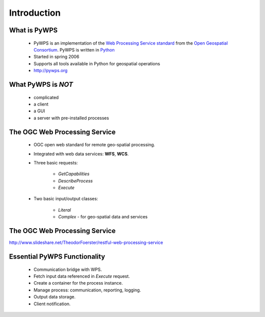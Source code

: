 ************
Introduction
************

What is PyWPS
-------------

    * PyWPS is an implementation of the `Web Processing Service standard`_
      from the `Open Geospatial Consortium`_. PyWPS is written in `Python`_
    * Started in spring 2006
    * Supports all tools available in Python for geospatial operations
    * http://pywps.org


What PyWPS is *NOT*
-------------------

    * complicated
    * a client
    * a GUI
    * a server with pre-installed processes
    
    
The OGC Web Processing Service
------------------------------

   * OGC open web standard for remote geo-spatial processing.
   * Integrated with web data services: **WFS**, **WCS**.
   * Three basic requests:
   
      * *GetCapabilities*
      * *DescribeProcess*
      * *Execute*
      
   * Two basic input/output classes:
   
      * *Literal*
      * *Complex* - for geo-spatial data and services
      
      
The OGC Web Processing Service
------------------------------

.. image:: images/WPS.png
   :align: center
   :width: 1000
      
http://www.slideshare.net/TheodorFoerster/restful-web-processing-service
      
      
Essential PyWPS Functionality
-----------------------------

   * Communication bridge with WPS.
   * Fetch input data referenced in *Execute* request.
   * Create a container for the process instance.
   * Manage process: communication, reporting, logging.
   * Output data storage.
   * Client notification.
   


.. _`Web Processing Service standard`: http://opengeospatial.org/standards/wps
.. _`Open Geospatial Consortium`:  http://opengeospatial.org
.. _`Python`: https://python.org

